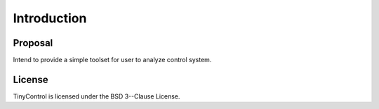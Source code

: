 Introduction
============

Proposal
--------
Intend to provide a simple toolset for user to analyze control system.

License
-------
TinyControl is licensed under the BSD 3--Clause License.
